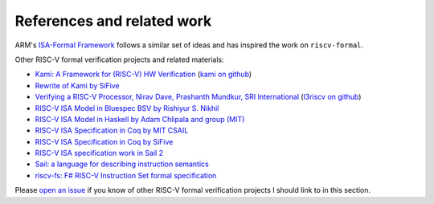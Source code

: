 References and related work
===========================

ARM's `ISA-Formal
Framework <https://alastairreid.github.io/papers/cav2016_isa_formal.pdf>`__
follows a similar set of ideas and has inspired the work on
``riscv-formal``.

Other RISC-V formal verification projects and related materials:

-  `Kami: A Framework for (RISC-V) HW
   Verification <https://riscv.org/wp-content/uploads/2016/07/Wed1130_Kami_Framework_Murali_Vijayaraghavan.pdf>`__
   (`kami on github <https://github.com/mit-plv/kami>`__)
-  `Rewrite of Kami by SiFive <https://github.com/sifive/Kami>`__
-  `Verifying a RISC-V Processor, Nirav Dave, Prashanth Mundkur, SRI
   International <https://riscv.org/wp-content/uploads/2015/06/riscv-verification-workshop-june2015.pdf>`__
   (`l3riscv on github <https://github.com/SRI-CSL/l3riscv>`__)
-  `RISC-V ISA Model in Bluespec BSV by Rishiyur S.
   Nikhil <https://github.com/rsnikhil/RISCV_ISA_Formal_Spec_in_BSV>`__
-  `RISC-V ISA Model in Haskell by Adam Chlipala and group
   (MIT) <https://github.com/mit-plv/riscv-semantics>`__
-  `RISC-V ISA Specification in Coq by MIT
   CSAIL <https://github.com/mit-plv/riscv-coq>`__
-  `RISC-V ISA Specification in Coq by
   SiFive <https://github.com/sifive/RiscvSpecFormal>`__
-  `RISC-V ISA specification work in Sail
   2 <https://github.com/riscv/sail-riscv>`__
-  `Sail: a language for describing instruction
   semantics <http://www.cl.cam.ac.uk/~pes20/sail/>`__
-  `riscv-fs: F# RISC-V Instruction Set formal
   specification <https://github.com/mrLSD/riscv-fs>`__

Please `open an
issue <https://github.com/YosysHQ/riscv-formal/issues/new>`__ if you
know of other RISC-V formal verification projects I should link to in
this section.
